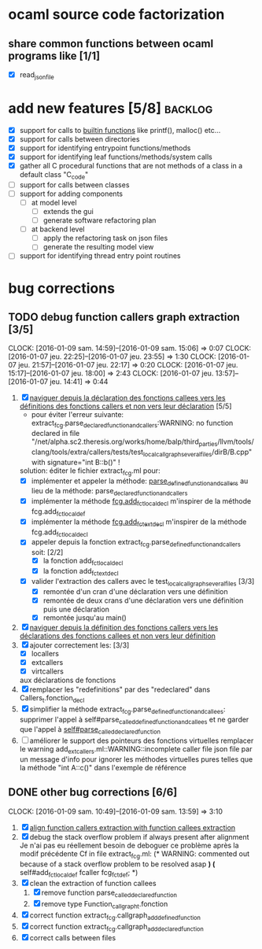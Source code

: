 #+AUTHOR Hugues Balp

* ocaml source code factorization
** share common functions between ocaml programs like [1/1]
   - [X] read_json_file
* add new features [5/8]                                            :backlog:
  - [X] support for calls to _builtin functions_ like printf(), malloc() etc...
  - [X] support for calls between directories
  - [X] support for identifying entrypoint functions/methods
  - [X] support for identifying leaf functions/methods/system calls
  - [X] gather all C procedural functions that are not methods of a class in a default class "C_code"
  - [ ] support for calls between classes
  - [ ] support for adding components
    - [ ] at model level
      - [ ] extends the gui
      - [ ] generate software refactoring plan
    - [ ] at backend level
      - [ ] apply the refactoring task on json files
      - [ ] generate the resulting model view
  - [ ] support for identifying thread entry point routines
* bug corrections
** TODO debug function callers graph extraction [3/5]
   DEADLINE: <2016-01-07 jeu.>
   CLOCK: [2016-01-09 sam. 14:59]--[2016-01-09 sam. 15:06] =>  0:07
   CLOCK: [2016-01-07 jeu. 22:25]--[2016-01-07 jeu. 23:55] =>  1:30
   CLOCK: [2016-01-07 jeu. 21:57]--[2016-01-07 jeu. 22:17] =>  0:20
   CLOCK: [2016-01-07 jeu. 15:17]--[2016-01-07 jeu. 18:00] =>  2:43
   CLOCK: [2016-01-07 jeu. 13:57]--[2016-01-07 jeu. 14:41] =>  0:44
   1. [X] _naviguer depuis la déclaration des fonctions callees vers les définitions des fonctions callers et non vers leur déclaration_ [5/5]
      - pour éviter l'erreur suivante:
        extract_fcg.parse_declared_function_and_callers:WARNING: no function declared in file "/net/alpha.sc2.theresis.org/works/home/balp/third_parties/llvm/tools/clang/tools/extra/callers/tests/test_local_callgraph_several_files/dirB/B.cpp" with signature="int B::b()" !
      solution: éditer le fichier extract_fcg.ml pour:
      - [X] implémenter et appeler la méthode: _parse_defined_function_and_callers_
        au lieu de la méthode: parse_declared_function_and_callers
      - [X] implémenter la méthode _fcg.add_fct_localdecl_
        m'inspirer de la méthode fcg.add_fct_localdef
      - [X] implémenter la méthode _fcg.add_fct_extdecl_
        m'inspirer de la méthode fcg.add_fct_localdecl
      - [X] appeler depuis la fonction extract_fcg.parse_defined_function_and_callers soit: [2/2]
        - [X] la fonction add_fct_localdecl
        - [X] la fonction add_fct_extdecl
      - [X] valider l'extraction des callers avec le test_local_callgraph_several_files [3/3]
        - [X] remontée d'un cran d'une déclaration vers une définition
        - [X] remontée de deux crans d'une déclaration vers une définition puis une déclaration
        - [X] remontée jusqu'au main()
   2. [X] _naviguer depuis la définition des fonctions callers vers les déclarations des fonctions callees et non vers leur définition_
   3. [X] ajouter correctement les: [3/3]
      - [X] locallers
      - [X] extcallers
      - [X] virtcallers
      aux déclarations de fonctions
   4. [X] remplacer les "redefinitions" par des "redeclared" dans Callers_t.fonction_decl
   5. [X] simplifier la méthode extract_fcg.parse_defined_function_and_callees:
      supprimer l'appel à self#parse_called_defined_function_and_callees
      et ne garder que l'appel à _self#parse_called_declared_function_
   6. [ ] améliorer le support des pointeurs des fonctions virtuelles
          remplacer le warning add_extcallers.ml::WARNING::incomplete caller file json file
          par un message d'info pour ignorer les méthodes virtuelles pures telles que la méthode "int A::c()" dans l'exemple de référence
** DONE other bug corrections [6/6]
   CLOCK: [2016-01-09 sam. 10:49]--[2016-01-09 sam. 13:59] =>  3:10
   1. [X] _align function callers extraction with function callees extraction_
   2. [X] debug the stack overflow problem if always present after alignment
      Je n'ai pas eu réellement besoin de deboguer ce problème après la modif précédente
      Cf in file extract_fcg.ml:
      (* WARNING: commented out because of a stack overflow problem to be resolved asap *)
      (* self#add_fct_localdef fcaller fcg_fct_def; *)
   3. [X] clean the extraction of function callees
      1. [X] remove function parse_called_declared_function
      2. [X] remove type Function_callgraph_t.fonction
   4. [X] correct function extract_fcg.callgraph_add_defined_function
   5. [X] correct function extract_fcg.callgraph_add_declared_function
   6. [X] correct calls between files



